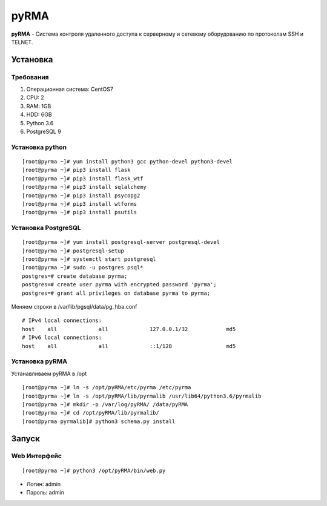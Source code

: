 
=====
pyRMA
=====
**pyRMA** - Система контроля удаленного доступа к серверному и сетевому
оборудованию по протоколам SSH и TELNET.

Установка
=========
Требования
----------
1. Операционная система: CentOS7
2. CPU: 2
3. RAM: 1GB
4. HDD: 6GB
5. Python 3.6
6. PostgreSQL 9


Установка python
----------------
::

    [root@pyrma ~]# yum install python3 gcc python-devel python3-devel
    [root@pyrma ~]# pip3 install flask
    [root@pyrma ~]# pip3 install flask_wtf
    [root@pyrma ~]# pip3 install sqlalchemy
    [root@pyrma ~]# pip3 install psycopg2
    [root@pyrma ~]# pip3 install wtforms
    [root@pyrma ~]# pip3 install psutils


Установка PostgreSQL
--------------------
::

    [root@pyrma ~]# yum install postgresql-server postgresql-devel
    [root@pyrma ~]# postgresql-setup
    [root@pyrma ~]# systemctl start postgresql
    [root@pyrma ~]# sudo -u postgres psql*
    postgres=# create database pyrma;
    postgres=# create user pyrma with encrypted password 'pyrma';
    postgres=# grant all privileges on database pyrma to pyrma;

Меняем строки в /var/lib/pgsql/data/pg_hba.conf
::

    # IPv4 local connections:
    host    all             all             127.0.0.1/32            md5
    # IPv6 local connections:
    host    all             all             ::1/128                 md5


Установка pyRMA
---------------
Устанавливаем pyRMA в /opt

::

    [root@pyrma ~]# ln -s /opt/pyRMA/etc/pyrma /etc/pyrma
    [root@pyrma ~]# ln -s /opt/pyRMA/lib/pyrmalib /usr/lib64/python3.6/pyrmalib
    [root@pyrma ~]# mkdir -p /var/log/pyRMA/ /data/pyRMA
    [root@pyrma ~]# cd /opt/pyRMA/lib/pyrmalib/
    [root@pyrma pyrmalib]# python3 schema.py install


Запуск
======
Web Интерфейс
-------------
::

    [root@pyrma ~]# python3 /opt/pyRMA/bin/web.py

* Логин:  admin
* Пароль: admin